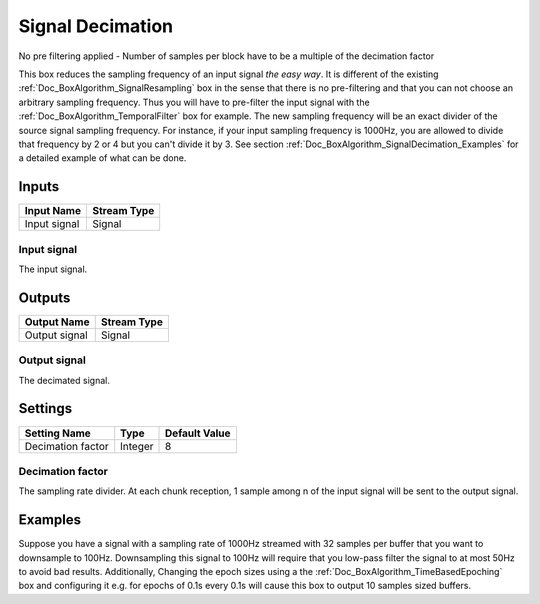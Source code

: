 .. _Doc_BoxAlgorithm_SignalDecimation:

Signal Decimation
=================


.. image:: images/Doc_BoxAlgorithm_SignalDecimation.png

No pre filtering applied - Number of samples per block have to be a multiple of the decimation factor

This box reduces the sampling frequency of an input signal *the easy way*.
It is different of the existing :ref:`Doc_BoxAlgorithm_SignalResampling` box in the sense
that there is no pre-filtering and that you can not choose an arbitrary sampling
frequency. Thus you will have to pre-filter the input signal with the
:ref:`Doc_BoxAlgorithm_TemporalFilter` box for example. The new sampling frequency
will be an exact divider of the source signal sampling frequency. For instance, if your
input sampling frequency is 1000Hz, you are allowed to divide that frequency by 2 or 4
but you can't divide it by 3. See section :ref:`Doc_BoxAlgorithm_SignalDecimation_Examples`
for a detailed example of what can be done.

Inputs
------

.. csv-table::
   :header: "Input Name", "Stream Type"

   "Input signal", "Signal"

Input signal
~~~~~~~~~~~~

The input signal.

Outputs
-------

.. csv-table::
   :header: "Output Name", "Stream Type"

   "Output signal", "Signal"

Output signal
~~~~~~~~~~~~~

The decimated signal.

.. _Doc_BoxAlgorithm_SignalDecimation_Settings:

Settings
--------

.. csv-table::
   :header: "Setting Name", "Type", "Default Value"

   "Decimation factor", "Integer", "8"

Decimation factor
~~~~~~~~~~~~~~~~~

The sampling rate divider. At each chunk reception, 1 sample among n of the input signal will be
sent to the output signal.

.. _Doc_BoxAlgorithm_SignalDecimation_Examples:

Examples
--------

Suppose you have a signal with a sampling rate of 1000Hz streamed with 32 samples per buffer
that you want to downsample to 100Hz. Downsampling this signal to 100Hz will require that you
low-pass filter the signal to at most 50Hz to avoid bad results. Additionally,
Changing the epoch sizes using a the
:ref:`Doc_BoxAlgorithm_TimeBasedEpoching` box and configuring it e.g. for epochs of 0.1s every
0.1s will cause this box to output 10 samples sized buffers.

